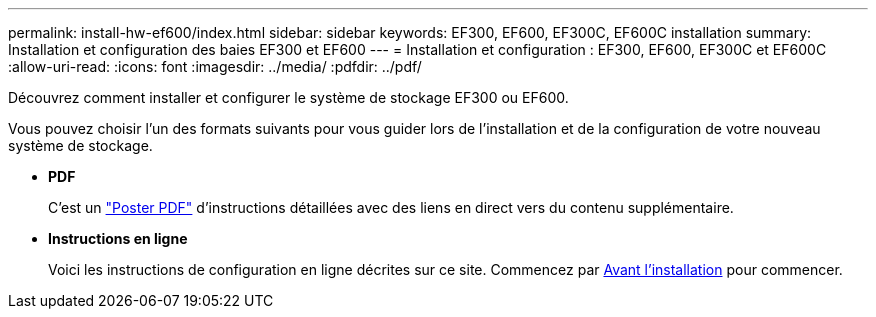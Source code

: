 ---
permalink: install-hw-ef600/index.html 
sidebar: sidebar 
keywords: EF300, EF600, EF300C, EF600C installation 
summary: Installation et configuration des baies EF300 et EF600 
---
= Installation et configuration : EF300, EF600, EF300C et EF600C
:allow-uri-read: 
:icons: font
:imagesdir: ../media/
:pdfdir: ../pdf/


[role="lead"]
Découvrez comment installer et configurer le système de stockage EF300 ou EF600.

Vous pouvez choisir l'un des formats suivants pour vous guider lors de l'installation et de la configuration de votre nouveau système de stockage.

* *PDF*
+
C'est un https://library.netapp.com/ecm/ecm_download_file/ECMLP2851449["Poster PDF"^] d'instructions détaillées avec des liens en direct vers du contenu supplémentaire.

* *Instructions en ligne*
+
Voici les instructions de configuration en ligne décrites sur ce site. Commencez par xref:prepare-for-install-task.adoc[Avant l'installation] pour commencer.


